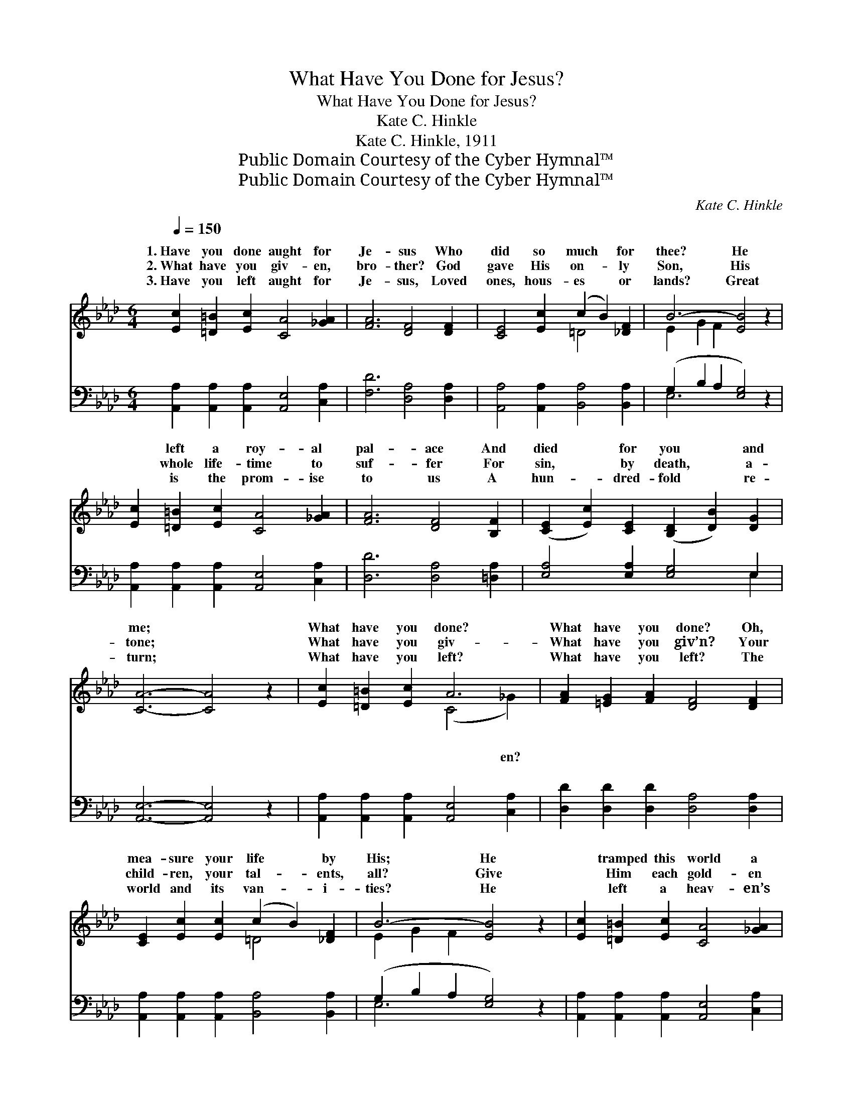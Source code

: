 X:1
T:What Have You Done for Jesus?
T:What Have You Done for Jesus?
T:Kate C. Hinkle
T:Kate C. Hinkle, 1911
T:Public Domain Courtesy of the Cyber Hymnal™
T:Public Domain Courtesy of the Cyber Hymnal™
C:Kate C. Hinkle
Z:Public Domain
Z:Courtesy of the Cyber Hymnal™
%%score ( 1 2 ) ( 3 4 )
L:1/8
Q:1/4=150
M:6/4
K:Ab
V:1 treble 
V:2 treble 
V:3 bass 
V:4 bass 
V:1
 [Ec]2 [=D=B]2 [Ec]2 [CA]4 [_GA]2 | [FA]6 [DF]4 [DF]2 | [CE]4 [Ec]2 (c2 B2) [_DF]2 | B6- [EB]4 z2 | %4
w: 1.~Have you done aught for|Je- sus Who|did so much * for|thee? He|
w: 2.~What have you giv- en,|bro- ther? God|gave His on- * ly|Son, His|
w: 3.~Have you left aught for|Je- sus, Loved|ones, hous- es * or|lands? Great|
 [Ec]2 [=D=B]2 [Ec]2 [CA]4 [_GA]2 | [FA]6 [DF]4 [B,F]2 | ([CE]2 [Ec]2) [CE]2 ([B,D]2 [DB]2) [DG]2 | %7
w: * left a roy- al|pal- ace And|died * for you * and|
w: * whole life- time to|suf- fer For|sin, * by death, * a-|
w: * is the prom- ise|to us A|hun- * dred- fold * re-|
 [CA]6- [CA]4 z2 | [Ec]2 [=D=B]2 [Ec]2 A6 | [FA]2 [=EG]2 [FA]2 [DF]4 [DF]2 | %10
w: me; *|What have you done?|What have you done? Oh,|
w: tone; *|What have you giv-|What have you giv’n? Your|
w: turn; *|What have you left?|What have you left? The|
 [CE]2 [Ec]2 [Ec]2 (c2 B2) [_DF]2 | B6- [EB]4 z2 | [Ec]2 [=D=B]2 [Ec]2 [CA]4 [_GA]2 | %13
w: mea- sure your life * by|His; He|* tramped this world a|
w: child- ren, your tal- * ents,|all? Give|* Him each gold- en|
w: world and its van- * i-|ties? He|* left a heav- en’s|
 [FA]6 [DF]4 z2 | [=DB]2 [D=A]2 [DB]2 (F2 G2) [D_A]2 | [DA]6 [DG]4 z2 | %16
w: strang- er,|And day by day * in|dang- er;|
w: mo- ment,|As with bright gems * you’ve|sown it,|
w: glor- ies|And joys, un- dreamed * of|by us;|
 [CA]2 [DG]2 [CA]2 ([Ec]2 [=D=B]2) [Ec]2 | [_Ge]6 [Fd]4 [FB]2 | ([Ec]2 [CE]2) [Ed]2 [DB]4 [DG]2 | %19
w: Would you do that, * my|hear- er, For|Him * or one of|
w: Your mon- ey, tho’ts * and|deeds all, For|His * use ev- er-|
w: Leave all, take your * cross|dai- ly, Fol-|low * Him ev- er-|
 [CA]6- [CA]4 z2 |] %20
w: His? *|
w: more. *|
w: more. *|
V:2
 x12 | x12 | x6 =D4 x2 | E2 G2 F2 x6 | x12 | x12 | x12 | x12 | x6 (C4 _G2) | x12 | x6 =D4 x2 | %11
w: ||||||||* ~|||
w: ||||||||* en?|||
w: ||||||||* ~|||
 E2 G2 F2 x6 | x12 | x12 | x6 =D4 x2 | x12 | x12 | x12 | x12 | x12 |] %20
w: |||||||||
w: |||||||||
w: |||||||||
V:3
 [A,,A,]2 [A,,A,]2 [A,,A,]2 [A,,E,]4 [C,A,]2 | [F,D]6 [D,A,]4 [D,A,]2 | %2
 [A,,A,]4 [A,,A,]2 [B,,A,]4 [B,,A,]2 | (G,2 B,2 A,2 [E,G,]4) z2 | %4
 [A,,A,]2 [A,,A,]2 [A,,A,]2 [A,,E,]4 [C,A,]2 | [D,D]6 [D,A,]4 [=D,A,]2 | %6
 [E,A,]4 [E,A,]2 [E,G,]4 E,2 | [A,,E,]6- [A,,E,]4 z2 | %8
 [A,,A,]2 [A,,A,]2 [A,,A,]2 [A,,E,]4 [C,A,]2 | [D,D]2 [D,D]2 [D,D]2 [D,A,]4 [D,A,]2 | %10
 [A,,A,]2 [A,,A,]2 [A,,A,]2 [B,,A,]4 [B,,A,]2 | (G,2 B,2 A,2 [E,G,]4) z2 | %12
 [A,,A,]2 [A,,A,]2 [A,,A,]2 [A,,E,]4 [C,A,]2 | [D,D]6 [D,A,]4 z2 | %14
 [B,,A,]2 [B,,A,]2 [B,,A,]2 [B,,A,]4 [B,,B,]2 | [E,B,]6 [E,B,]4 z2 | %16
 [A,,A,]2 [A,,E,]2 [A,,A,]2 A,4 A,2 | [C,A,]6 [D,A,]4 [D,A,]2 | [E,A,]4 [E,A,]2 [E,G,]4 E,2 | %19
 [A,,E,]6- [A,,E,]4 z2 |] %20
V:4
 x12 | x12 | x12 | E,6- x6 | x12 | x12 | x10 E,2 | x12 | x12 | x12 | x12 | E,6- x6 | x12 | x12 | %14
 x12 | x12 | x6 A,4 A,2 | x12 | x10 E,2 | x12 |] %20

